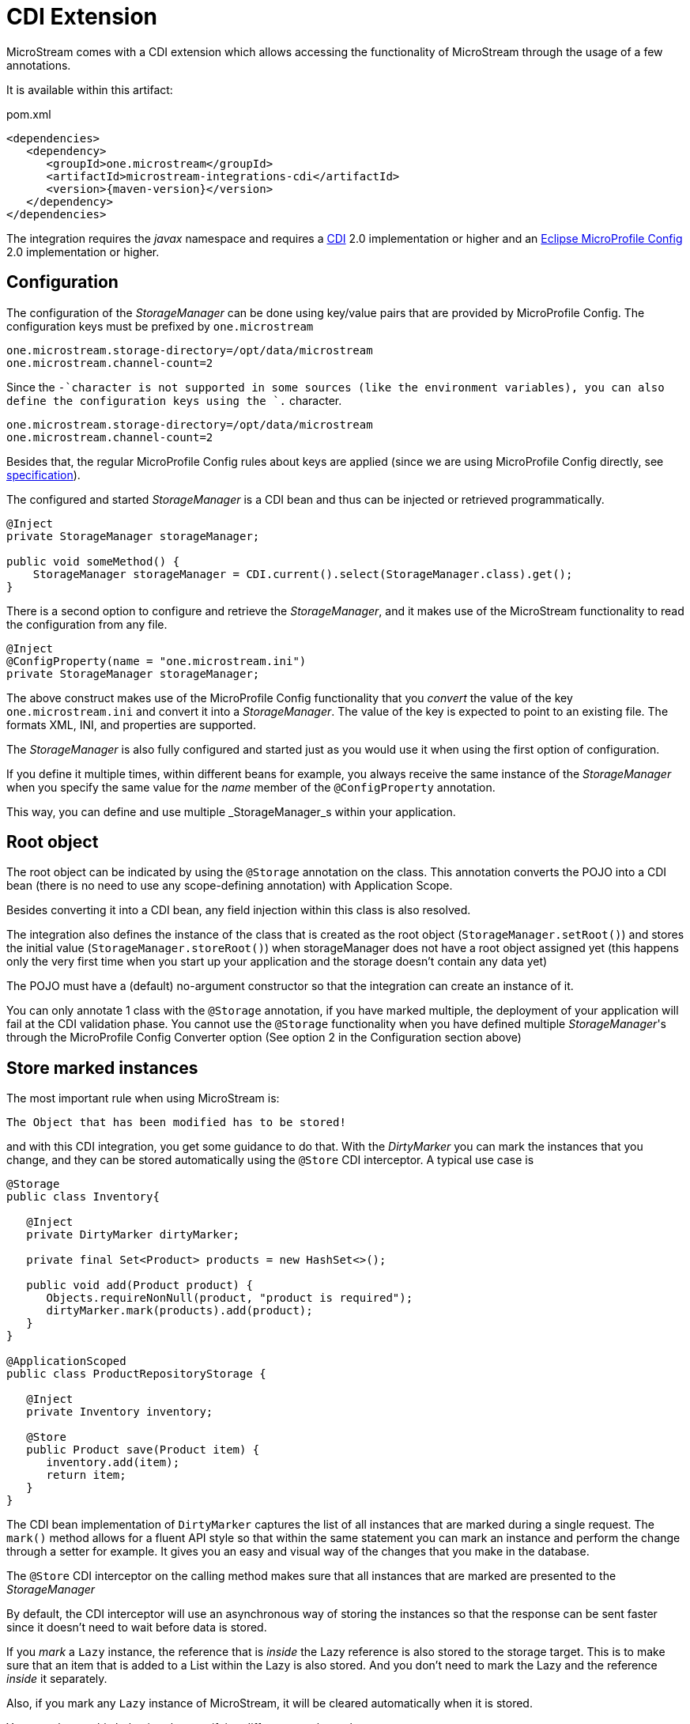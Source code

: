 = CDI Extension

MicroStream comes with a CDI extension which allows accessing the functionality of MicroStream through the usage of a few annotations.

It is available within this artifact:

[source, xml, title="pom.xml", subs=attributes+]
----
<dependencies>
   <dependency>
      <groupId>one.microstream</groupId>
      <artifactId>microstream-integrations-cdi</artifactId>
      <version>{maven-version}</version>
   </dependency>
</dependencies>
----

The integration requires the _javax_ namespace and requires a https://jakarta.ee/specifications/cdi/[CDI] 2.0 implementation or higher
and an https://github.com/eclipse/microprofile-config[Eclipse MicroProfile Config] 2.0 implementation or higher.

== Configuration

The configuration of the _StorageManager_ can be done using key/value pairs that are provided by MicroProfile Config.  The configuration keys must be prefixed by `one.microstream`

[source]
----
one.microstream.storage-directory=/opt/data/microstream
one.microstream.channel-count=2
----

Since the `-`character is not supported in some sources (like the environment variables), you can also define the configuration keys using the `.` character.

[source]
----
one.microstream.storage-directory=/opt/data/microstream
one.microstream.channel-count=2
----

Besides that, the regular MicroProfile Config rules about keys are applied (since we are using MicroProfile Config directly, see https://github.com/eclipse/microprofile-config/blob/master/spec/src/main/asciidoc/configsources.asciidoc#environment-variables-mapping-rules[specification]).

The configured and started _StorageManager_ is a CDI bean and thus can be injected or retrieved programmatically.

[source, java]
----
@Inject
private StorageManager storageManager;

public void someMethod() {
    StorageManager storageManager = CDI.current().select(StorageManager.class).get();
}
----

There is a second option to configure and retrieve the _StorageManager_, and it makes use of the MicroStream functionality to read the configuration from any file.

[source, java]
----
@Inject
@ConfigProperty(name = "one.microstream.ini")
private StorageManager storageManager;
----

The above construct makes use of the MicroProfile Config functionality that you _convert_ the value of the key `one.microstream.ini` and convert it into a _StorageManager_.  The value of the key is expected to point to an existing file. The formats XML, INI, and properties are supported.

The _StorageManager_  is also fully configured and started just as you would use it when using the first option of configuration.

If you define it multiple times, within different beans for example, you always receive the same instance of the _StorageManager_ when you specify the same value for the _name_ member of the `@ConfigProperty` annotation.

This way, you can define and use multiple _StorageManager_s within your application.

== Root object

The root object can be indicated by using the `@Storage` annotation on the class.  This annotation converts the POJO into a CDI bean (there is no need to use any scope-defining annotation) with Application Scope.

Besides converting it into a CDI bean, any field injection within this class is also resolved.

The integration also defines the instance of the class that is created as the root object (`StorageManager.setRoot()`) and stores the initial value (`StorageManager.storeRoot()`) when storageManager does not have a root object assigned yet (this happens only the very first time when you start up your application and the storage doesn't contain any data yet)

The POJO must have a (default) no-argument constructor so that the integration can create an instance of it.

You can only annotate 1 class with the `@Storage`  annotation, if you have marked multiple, the deployment of your application will fail at the CDI validation phase.  You cannot use the `@Storage`  functionality when you have defined multiple _StorageManager_'s through the MicroProfile Config Converter option (See option 2 in the Configuration section above)

== Store marked instances

The most important rule when using MicroStream is:

----
The Object that has been modified has to be stored!
----

and with this CDI integration, you get some guidance to do that.  With the _DirtyMarker_ you can mark the instances that you change, and they can be stored automatically using the `@Store` CDI interceptor.  A typical use case is

[source, java]
----
@Storage
public class Inventory{

   @Inject
   private DirtyMarker dirtyMarker;

   private final Set<Product> products = new HashSet<>();

   public void add(Product product) {
      Objects.requireNonNull(product, "product is required");
      dirtyMarker.mark(products).add(product);
   }
}

@ApplicationScoped
public class ProductRepositoryStorage {

   @Inject
   private Inventory inventory;

   @Store
   public Product save(Product item) {
      inventory.add(item);
      return item;
   }
}
----

The CDI bean implementation of `DirtyMarker` captures the list of all instances that are marked during a single request. The `mark()` method allows for a fluent API style so that within the same statement you can mark an instance and perform the change through a setter for example. It gives you an easy and visual way of the changes that you make in the database.

The `@Store` CDI interceptor on the calling method makes sure that all instances that are marked are presented to the _StorageManager_

By default, the CDI interceptor will use an asynchronous way of storing the instances so that the response can be sent faster since it doesn't need to wait before data is stored.

If you _mark_ a `Lazy` instance, the reference that is _inside_ the Lazy reference is also stored to the storage target. This is to make sure that an item that is added to a List within the Lazy is also stored. And you don't need to mark the Lazy and the reference _inside_ it separately.

Also, if you mark any `Lazy` instance of MicroStream, it will be cleared automatically when it is stored.

You can change this behaviour by specifying different member values.

[source, java]
----
@Store(asynchronous = false, clearLazy = false)
----


